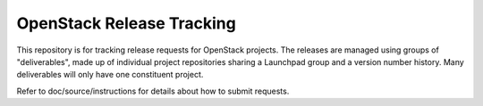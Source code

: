 ============================
 OpenStack Release Tracking
============================

This repository is for tracking release requests for OpenStack
projects. The releases are managed using groups of "deliverables",
made up of individual project repositories sharing a Launchpad group
and a version number history. Many deliverables will only have one
constituent project.

Refer to doc/source/instructions for details about how to submit
requests.

